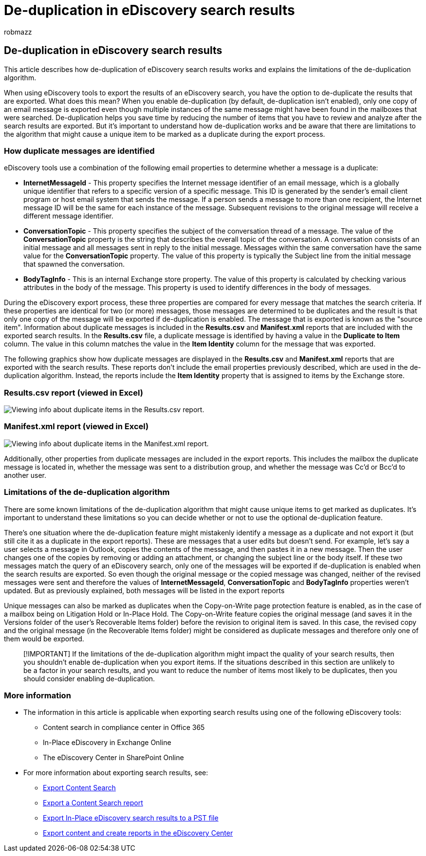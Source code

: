 = De-duplication in eDiscovery search results
:audience: Admin
:author: robmazz
:description: Learn how to eliminate duplicate eDiscovery search results so that only one copy of an email message is exported.
:f1.keywords: ["NOCSH"]
:manager: laurawi
:ms.author: robmazz
:ms.collection: ["tier1", "M365-security-compliance", "ediscovery"]
:ms.custom: ["seo-marvel-apr2020"]
:ms.date: 12/21/2016
:ms.localizationpriority: medium
:ms.service: O365-seccomp
:ms.topic: article
:search.appverid: ["MOE150", "MET150"]

== De-duplication in eDiscovery search results

This article describes how de-duplication of eDiscovery search results works and explains the limitations of the de-duplication algorithm.

When using eDiscovery tools to export the results of an eDiscovery search, you have the option to de-duplicate the results that are exported.
What does this mean?
When you enable de-duplication (by default, de-duplication isn't enabled), only one copy of an email message is exported even though multiple instances of the same message might have been found in the mailboxes that were searched.
De-duplication helps you save time by reducing the number of items that you have to review and analyze after the search results are exported.
But it's important to understand how de-duplication works and be aware that there are limitations to the algorithm that might cause a unique item to be marked as a duplicate during the export process.

=== How duplicate messages are identified

eDiscovery tools use a combination of the following email properties to determine whether a message is a duplicate:

* *InternetMessageId* - This property specifies the Internet message identifier of an email message, which is a globally unique identifier that refers to a specific version of a specific message.
This ID is generated by the sender's email client program or host email system that sends the message.
If a person sends a message to more than one recipient, the Internet message ID will be the same for each instance of the message.
Subsequent revisions to the original message will receive a different message identifier.
* *ConversationTopic* - This property specifies the subject of the conversation thread of a message.
The value of the *ConversationTopic* property is the string that describes the overall topic of the conversation.
A conversation consists of an initial message and all messages sent in reply to the initial message.
Messages within the same conversation have the same value for the *ConversationTopic* property.
The value of this property is typically the Subject line from the initial message that spawned the conversation.
* *BodyTagInfo* - This is an internal Exchange store property.
The value of this property is calculated by checking various attributes in the body of the message.
This property is used to identify differences in the body of messages.

During the eDiscovery export process, these three properties are compared for every message that matches the search criteria.
If these properties are identical for two (or more) messages, those messages are determined to be duplicates and the result is that only one copy of the message will be exported if de-duplication is enabled.
The message that is exported is known as the "source item".
Information about duplicate messages is included in the *Results.csv* and *Manifest.xml* reports that are included with the exported search results.
In the *Results.csv* file, a duplicate message is identified by having a value in the *Duplicate to Item* column.
The value in this column matches the value in the *Item Identity* column for the message that was exported.

The following graphics show how duplicate messages are displayed in the *Results.csv* and *Manifest.xml* reports that are exported with the search results.
These reports don't include the email properties previously described, which are used in the de-duplication algorithm.
Instead, the reports include the *Item Identity* property that is assigned to items by the Exchange store.

### Results.csv report (viewed in Excel)

image::../media/e3d64004-3b91-4cba-b6f3-934b46cbdcdb.png[Viewing info about duplicate items in the Results.csv report.]

### Manifest.xml report (viewed in Excel)

image::../media/69aa4786-9883-46ff-bcae-b35e0daf4a6d.png[Viewing info about duplicate items in the Manifest.xml report.]

Additionally, other properties from duplicate messages are included in the export reports.
This includes the mailbox the duplicate message is located in, whether the message was sent to a distribution group, and whether the message was Cc'd or Bcc'd to another user.

=== Limitations of the de-duplication algorithm

There are some known limitations of the de-duplication algorithm that might cause unique items to get marked as duplicates.
It's important to understand these limitations so you can decide whether or not to use the optional de-duplication feature.

There's one situation where the de-duplication feature might mistakenly identify a message as a duplicate and not export it (but still cite it as a duplicate in the export reports).
These are messages that a user edits but doesn't send.
For example, let's say a user selects a message in Outlook, copies the contents of the message, and then pastes it in a new message.
Then the user changes one of the copies by removing or adding an attachment, or changing the subject line or the body itself.
If these two messages match the query of an eDiscovery search, only one of the messages will be exported if de-duplication is enabled when the search results are exported.
So even though the original message or the copied message was changed, neither of the revised messages were sent and therefore the values of *InternetMessageId*, *ConversationTopic* and *BodyTagInfo* properties weren't updated.
But as previously explained, both messages will be listed in the export reports

Unique messages can also be marked as duplicates when the Copy-on-Write page protection feature is enabled, as in the case of a mailbox being on Litigation Hold or In-Place Hold.
The Copy-on-Write feature copies the original message (and saves it in the Versions folder of the user's Recoverable Items folder) before the revision to original item is saved.
In this case, the revised copy and the original message (in the Recoverable Items folder) might be considered as duplicate messages and therefore only one of them would be exported.

____
[!IMPORTANT] If the limitations of the de-duplication algorithm might impact the quality of your search results, then you shouldn't enable de-duplication when you export items.
If the situations described in this section are unlikely to be a factor in your search results, and you want to reduce the number of items most likely to be duplicates, then you should consider enabling de-duplication.
____

=== More information

* The information in this article is applicable when exporting search results using one of the following eDiscovery tools:
 ** Content search in compliance center in Office 365
 ** In-Place eDiscovery in Exchange Online
 ** The eDiscovery Center in SharePoint Online
* For more information about exporting search results, see:
 ** xref:export-search-results.adoc[Export Content Search]
 ** xref:export-a-content-search-report.adoc[Export a Content Search report]
 ** link:/exchange/security-and-compliance/in-place-ediscovery/export-search-results[Export In-Place eDiscovery search results to a PST file]
 ** link:/SharePoint/governance/export-content-and-create-reports-in-the-ediscovery-center[Export content and create reports in the eDiscovery Center]

